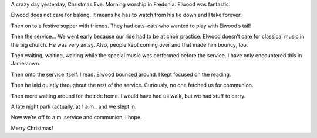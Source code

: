 .. title: Merry Christmas
   .. slug: merry-christmas
      .. date: 2006-12-25
	 
A crazy day yesterday, Christmas Eve. Morning worship in Fredonia.
Elwood was fantastic.

\
Elwood does not care for baking. It means he has to watch from his tie
down and I take forever!


Then on to a festive supper with friends. They had cats–cats who wanted
to play with Elwood’s tail!


Then the service… We went early because our ride had to be at choir
practice. Elwood doesn’t care for classical music in the big church. He
was very antsy. Also, people kept coming over and that made him bouncy,
too.


Then waiting, waiting, waiting while the special music was performed
before the service. I have only encountered this in Jamestown.


Then onto the service itself. I read. Elwood bounced around. I kept
focused on the reading.


Then he laid quietly throughout the rest of the service. Curiously, no
one fetched us for communion.


Then more waiting around for the ride home. I would have had us walk,
but we had stuff to carry.


A late night park (actually, at 1 a.m., and we slept in.


Now we’re off to a.m. service and communion, I hope.


Merry Christmas!

